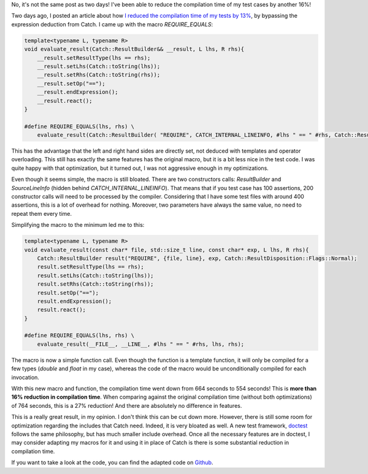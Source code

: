 No, it's not the same post as two days! I've been able to reduce the compilation
time of my test cases by another 16%!

Two days ago, I posted an article about how `I reduced the compilation time of my tests by 13% <http://baptiste-wicht.com/posts/2016/05/speedup-compilation-by-13-by-simplifying-unit-test-with-catch.html>`_, by bypassing the expression deduction from Catch. I came up with the macro `REQUIRE_EQUALS`:

.. code:: cpp

    template<typename L, typename R>
    void evaluate_result(Catch::ResultBuilder&& __result, L lhs, R rhs){
        __result.setResultType(lhs == rhs);
        __result.setLhs(Catch::toString(lhs));
        __result.setRhs(Catch::toString(rhs));
        __result.setOp("==");
        __result.endExpression();
        __result.react();
    }

    #define REQUIRE_EQUALS(lhs, rhs) \
        evaluate_result(Catch::ResultBuilder( "REQUIRE", CATCH_INTERNAL_LINEINFO, #lhs " == " #rhs, Catch::ResultDisposition::Normal ), lhs, rhs);

This has the advantage that the left and right hand sides are directly set, not
deduced with templates and operator overloading. This still has exactly the same
features has the original macro, but it is a bit less nice in the test code.
I was quite happy with that optimization, but it turned out, I was not
aggressive enough in my optimizations.

Even though it seems simple, the macro is still bloated. There are two
constructors calls: `ResultBuilder` and `SourceLineInfo` (hidden behind
`CATCH_INTERNAL_LINEINFO`). That means that if you test case has 100
assertions, 200 constructor calls will need to be processed by the compiler.
Considering that I have some test files with around 400 assertions, this is
a lot of overhead for nothing. Moreover, two parameters have always the same
value, no need to repeat them every time.

Simplifying the macro to the minimum led me to this:

.. code:: cpp

    template<typename L, typename R>
    void evaluate_result(const char* file, std::size_t line, const char* exp, L lhs, R rhs){
        Catch::ResultBuilder result("REQUIRE", {file, line}, exp, Catch::ResultDisposition::Flags::Normal);
        result.setResultType(lhs == rhs);
        result.setLhs(Catch::toString(lhs));
        result.setRhs(Catch::toString(rhs));
        result.setOp("==");
        result.endExpression();
        result.react();
    }

    #define REQUIRE_EQUALS(lhs, rhs) \
        evaluate_result(__FILE__, __LINE__, #lhs " == " #rhs, lhs, rhs);

The macro is now a simple function call. Even though the function is a template
function, it will only be compiled for a few types (`double` and
`float` in my case), whereas the code of the macro would be unconditionally
compiled for each invocation.

With this new macro and function, the compilation time went down from 664
seconds to 554 seconds! This is **more than 16% reduction in compilation
time**. When comparing against the original compilation time (without both
optimizations) of 764 seconds, this is a 27% reduction! And there are absolutely
no difference in features.

This is a really great result, in my opinion. I don't think this can be cut down
more. However, there is still some room for optimization regarding the includes
that Catch need. Indeed, it is very bloated as well. A new test framework,
`doctest <https://github.com/onqtam/doctest>`_ follows the same philosophy, but
has much smaller include overhead. Once all the necessary features are in
doctest, I may consider adapting my macros for it and using it in place of Catch
is there is some substantial reduction in compilation time.

If you want to take a look at the code, you can find the adapted code on `Github <https://github.com/wichtounet/etl/blob/master/test/include/fast_catch.hpp>`_.
